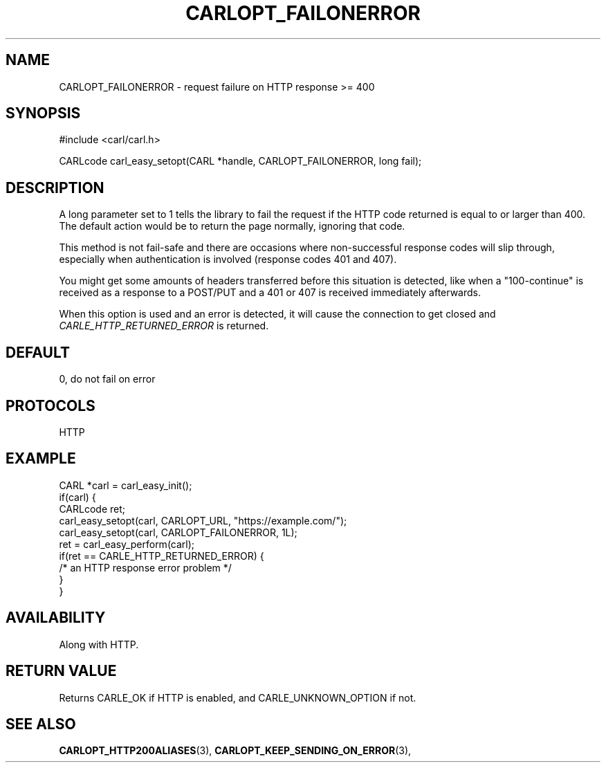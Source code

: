 .\" **************************************************************************
.\" *                                  _   _ ____  _
.\" *  Project                     ___| | | |  _ \| |
.\" *                             / __| | | | |_) | |
.\" *                            | (__| |_| |  _ <| |___
.\" *                             \___|\___/|_| \_\_____|
.\" *
.\" * Copyright (C) 1998 - 2020, Daniel Stenberg, <daniel@haxx.se>, et al.
.\" *
.\" * This software is licensed as described in the file COPYING, which
.\" * you should have received as part of this distribution. The terms
.\" * are also available at https://carl.se/docs/copyright.html.
.\" *
.\" * You may opt to use, copy, modify, merge, publish, distribute and/or sell
.\" * copies of the Software, and permit persons to whom the Software is
.\" * furnished to do so, under the terms of the COPYING file.
.\" *
.\" * This software is distributed on an "AS IS" basis, WITHOUT WARRANTY OF ANY
.\" * KIND, either express or implied.
.\" *
.\" **************************************************************************
.\"
.TH CARLOPT_FAILONERROR 3 "17 Jun 2014" "libcarl 7.37.0" "carl_easy_setopt options"
.SH NAME
CARLOPT_FAILONERROR \- request failure on HTTP response >= 400
.SH SYNOPSIS
#include <carl/carl.h>

CARLcode carl_easy_setopt(CARL *handle, CARLOPT_FAILONERROR, long fail);
.SH DESCRIPTION
A long parameter set to 1 tells the library to fail the request if the HTTP
code returned is equal to or larger than 400. The default action would be to
return the page normally, ignoring that code.

This method is not fail-safe and there are occasions where non-successful
response codes will slip through, especially when authentication is involved
(response codes 401 and 407).

You might get some amounts of headers transferred before this situation is
detected, like when a "100-continue" is received as a response to a POST/PUT
and a 401 or 407 is received immediately afterwards.

When this option is used and an error is detected, it will cause the
connection to get closed and \fICARLE_HTTP_RETURNED_ERROR\fP is returned.
.SH DEFAULT
0, do not fail on error
.SH PROTOCOLS
HTTP
.SH EXAMPLE
.nf
CARL *carl = carl_easy_init();
if(carl) {
  CARLcode ret;
  carl_easy_setopt(carl, CARLOPT_URL, "https://example.com/");
  carl_easy_setopt(carl, CARLOPT_FAILONERROR, 1L);
  ret = carl_easy_perform(carl);
  if(ret == CARLE_HTTP_RETURNED_ERROR) {
    /* an HTTP response error problem */
  }
}
.fi
.SH AVAILABILITY
Along with HTTP.
.SH RETURN VALUE
Returns CARLE_OK if HTTP is enabled, and CARLE_UNKNOWN_OPTION if not.
.SH "SEE ALSO"
.BR CARLOPT_HTTP200ALIASES "(3), " CARLOPT_KEEP_SENDING_ON_ERROR "(3), "
